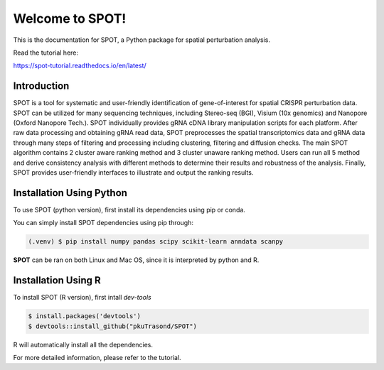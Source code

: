 Welcome to SPOT!
=======================================

This is the documentation for SPOT, a Python package for spatial perturbation analysis.

.. image:: https://img.shields.io/pypi/v/spot-seq.svg
   :target: https://pypi.python.org/pypi/spot-seq

.. image:: https://readthedocs.org/projects/spot-seq/badge/?version=latest
   :target: https://spot-seq.readthedocs.io/en/latest/?badge=latest
   :alt: Documentation Status

.. image:: https://img.shields.io/github/license/ZengLab/SPOT
   :target: https://github.com/ZengLab/SPOT/blob/main/LICENSE
   :alt: License

.. image:: https://img.shields.io/github/stars/ZengLab/SPOT?style=social
   :target: https://github.com/ZengLab/SPOT
   :alt: GitHub stars

Read the tutorial here:

https://spot-tutorial.readthedocs.io/en/latest/

Introduction
------------

SPOT is a tool for systematic and user-friendly identification of gene-of-interest for spatial CRISPR perturbation data. SPOT can be utilized for many sequencing techniques, including Stereo-seq (BGI), Visium (10x genomics) and Nanopore (Oxford Nanopore Tech.). SPOT individually provides gRNA cDNA library manipulation scripts for each platform. After raw data processing and obtaining gRNA read data, SPOT preprocesses the spatial transcriptomics data and gRNA data through many steps of filtering and processing including clustering, filtering and diffusion checks.
The main SPOT algorithm contains 2 cluster aware ranking method and 3 cluster unaware ranking method. Users can run all 5 method and derive consistency analysis with different methods to determine their results and robustness of the analysis. Finally, SPOT provides user-friendly interfaces to illustrate and output the ranking results.

.. image:: ./docs/_images/Illustration.png
   :align: center

Installation Using Python
------------

To use SPOT (python version), first install its dependencies using pip or conda.

You can simply install SPOT dependencies using pip through:

.. code-block:: 

   (.venv) $ pip install numpy pandas scipy scikit-learn anndata scanpy

**SPOT** can be ran on both Linux and Mac OS, since it is interpreted by python and R.

Installation Using R
------------

To install SPOT (R version), first intall *dev-tools*

.. code-block::

   $ install.packages('devtools')
   $ devtools::install_github("pkuTrasond/SPOT")

R will automatically install all the dependencies.

For more detailed information, please refer to the tutorial.